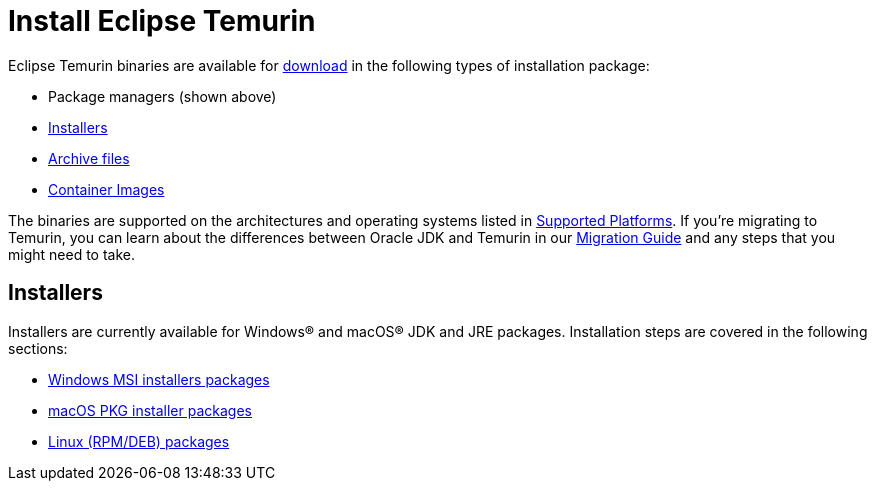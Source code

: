 = Install Eclipse Temurin
:page-authors: gdams

Eclipse Temurin binaries are available for link:/download[download] in
the following types of installation package:

* Package managers (shown above)
* link:#_installers[Installers]
* link:/installation/archives[Archive files]
* link:https://hub.docker.com/_/eclipse-temurin[Container Images]

The binaries are supported on the architectures and operating systems
listed in link:/supported-platforms[Supported Platforms]. If you’re
migrating to Temurin, you can learn about the differences between Oracle
JDK and Temurin in our link:/docs/migration[Migration Guide] and any steps
that you might need to take.

== Installers

Installers are currently available for Windows® and macOS® JDK and JRE
packages. Installation steps are covered in the following sections:

* link:/installation/windows[Windows MSI installers packages]
* link:/installation/macOS[macOS PKG installer packages]
* link:/installation/linux[Linux (RPM/DEB) packages]
